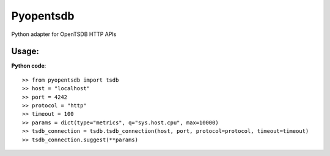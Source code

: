 Pyopentsdb
==========

Python adapter for OpenTSDB HTTP APIs

Usage:
------
**Python code**::

     >> from pyopentsdb import tsdb
     >> host = "localhost"
     >> port = 4242
     >> protocol = "http"
     >> timeout = 100
     >> params = dict(type="metrics", q="sys.host.cpu", max=10000)
     >> tsdb_connection = tsdb.tsdb_connection(host, port, protocol=protocol, timeout=timeout)
     >> tsdb_connection.suggest(**params)

